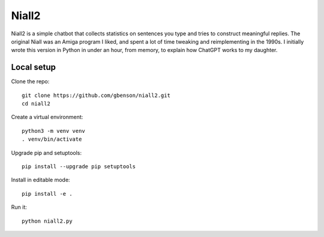 Niall2
======

Niall2 is a simple chatbot that collects statistics on sentences you
type and tries to construct meaningful replies.  The original Niall
was an Amiga program I liked, and spent a lot of time tweaking and
reimplementing in the 1990s.  I initially wrote this version in
Python in under an hour, from memory, to explain how ChatGPT works
to my daughter.


Local setup
-----------

Clone the repo::

 git clone https://github.com/gbenson/niall2.git
 cd niall2

Create a virtual environment::

 python3 -m venv venv
 . venv/bin/activate

Upgrade pip and setuptools::

 pip install --upgrade pip setuptools

Install in editable mode::

 pip install -e .

Run it::

 python niall2.py
